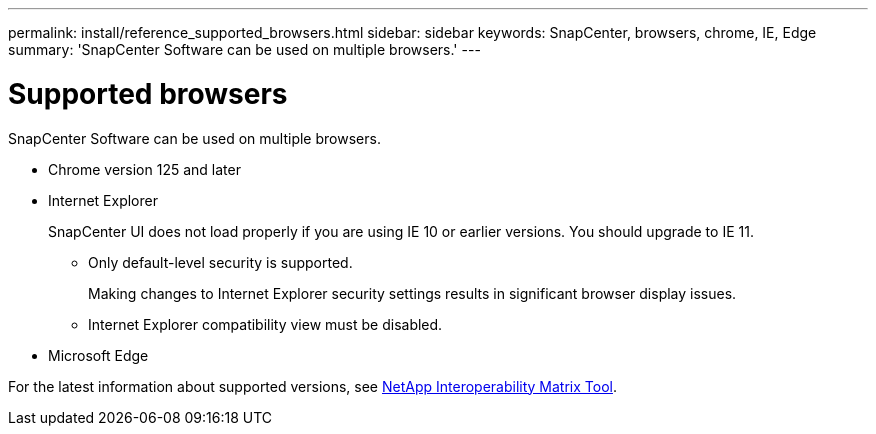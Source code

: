---
permalink: install/reference_supported_browsers.html
sidebar: sidebar
keywords: SnapCenter, browsers, chrome, IE, Edge
summary: 'SnapCenter Software can be used on multiple browsers.'
---

= Supported browsers
:icons: font
:imagesdir: ../media/

[.lead]
SnapCenter Software can be used on multiple browsers.

* Chrome version 125 and later
* Internet Explorer
+
SnapCenter UI does not load properly if you are using IE 10 or earlier versions. You should upgrade to IE 11.
//Included the above sentence in 4.6 for BURT 1438319.

 ** Only default-level security is supported.
+
Making changes to Internet Explorer security settings results in significant browser display issues.
 ** Internet Explorer compatibility view must be disabled.

* Microsoft Edge

For the latest information about supported versions, see https://imt.netapp.com/matrix/imt.jsp?components=116859;&solution=1257&isHWU&src=IMT[NetApp Interoperability Matrix Tool^].

